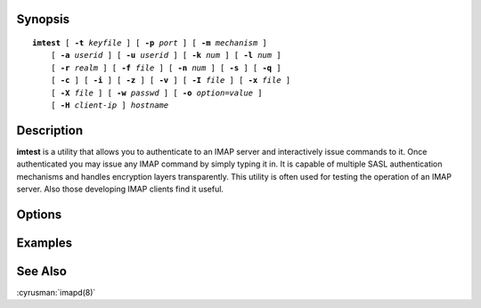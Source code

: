 Synopsis
========

.. parsed-literal::

    **imtest** [ **-t** *keyfile* ] [ **-p** *port* ] [ **-m** *mechanism* ]
        [ **-a** *userid* ] [ **-u** *userid* ] [ **-k** *num* ] [ **-l** *num* ]
        [ **-r** *realm* ] [ **-f** *file* ] [ **-n** *num* ] [ **-s** ] [ **-q** ]
        [ **-c** ] [ **-i** ] [ **-z** ] [ **-v** ] [ **-I** *file* ] [ **-x** *file* ]
        [ **-X** *file* ] [ **-w** *passwd* ] [ **-o** *option*\ =\ *value* ]
        [ **-H** *client-ip* ] *hostname*

Description
===========

**imtest** is a utility that allows you to authenticate to an IMAP server
and interactively issue commands to it. Once authenticated you may issue
any IMAP command by simply typing it in. It is capable of multiple SASL
authentication mechanisms and handles encryption layers transparently.
This utility is often used for testing the operation of an IMAP server.
Also those developing IMAP clients find it useful.

Options
=======

.. program:: imtest

.. option:: -t keyfile, --keyfile=keyfile

    Enable TLS.  *keyfile* contains the TLS public and private keys.
    Specify **""** to negotiate a TLS encryption layer but not use TLS
    authentication.

.. option:: -p port, --port=port

    Port to connect to. If left off this defaults to **imap** as defined
    in ``/etc/services``.

.. option:: -m mechanism, --mechanism=mechanism

    Force **imtest** to use *mechanism* for authentication. If not
    specified the strongest authentication mechanism supported by the
    server is chosen.  Specify *login* to use the LOGIN command instead
    of AUTHENTICATE.

.. option:: -a userid, --authname=userid

    Userid to use for authentication; defaults to the current user.
    This is the userid whose password or credentials will be presented to
    the server for verification.

.. option:: -u userid, --username=userid

    Userid to use for authorization; defaults to the current user.
    This is the userid whose identity will be assumed after
    authentication.

    .. Note::
        This is only used with SASL mechanisms that allow proxying
        (e.g. PLAIN).

.. option:: -k num, --minssf=num

    Minimum protection layer required.

.. option:: -l num, --maxssf=num

    Maximum protection layer to use (**0**\ =none; **1**\ =integrity;
    etc).  For example if you are using the KERBEROS_V4 authentication
    mechanism specifying **0** will force imtest to not use any layer
    and specifying **1** will force it to use the integrity layer.  By
    default the maximum supported protection layer will be used.

.. option:: -r realm, --realm=realm

    Specify the *realm* to use. Certain authentication mechanisms
    may require one to specify the realm.

.. option:: -f file, --input-filename=file

    Pipe *file* into connection after authentication.

.. option:: -n num, --reauth-attempts=num

    Number of authentication attempts; default = 1.  The client will
    attempt to do SSL/TLS session reuse and/or fast reauth if possible.

.. option:: -s, --require-tls

    Enable SSL over chosen protocol.

.. option:: -q, --require-compression

    Enable IMAP COMPRESSion (after authentication).

.. option:: -c, --do-challenge

    Enable challenge prompt callbacks.  This will cause the OTP mechanism
    to ask for the one-time password instead of the secret pass-phrase
    (library generates the correct response).

.. option:: -i, --no-initial-response

    Don't send an initial client response for SASL mechanisms, even if
    the protocol supports it.

.. option:: -I file, --pidfile=file

    Echo the PID of the running process into *file* (This can be useful
    with -X).

.. option:: -v, --verbose

    Verbose. Print out more information than usual.

.. option:: -z, --run-stress-test

    Timing test.

.. option:: -x file, --output-socket=file

    Open the named socket for the interactive portion.

.. option:: -X file

    Like -x, only close all file descriptors & daemonize the process.

.. option:: -w password, --password=password

    Password to use (if not supplied, we will prompt).

.. option:: -o option=value, --sasl-option=option=value

    Set the SASL *option* to *value*.

.. option:: -H client-ip

    Enable the HAProxy protocol and send the specified client IP
    address in a v1 header.  If the address is "unknown", a v1 header
    with UNKNOWN protocol will be sent.  If the address is "local",
    a v2 header with LOCAL command will be sent.

Examples
========

See Also
========

:cyrusman:`imapd(8)`
